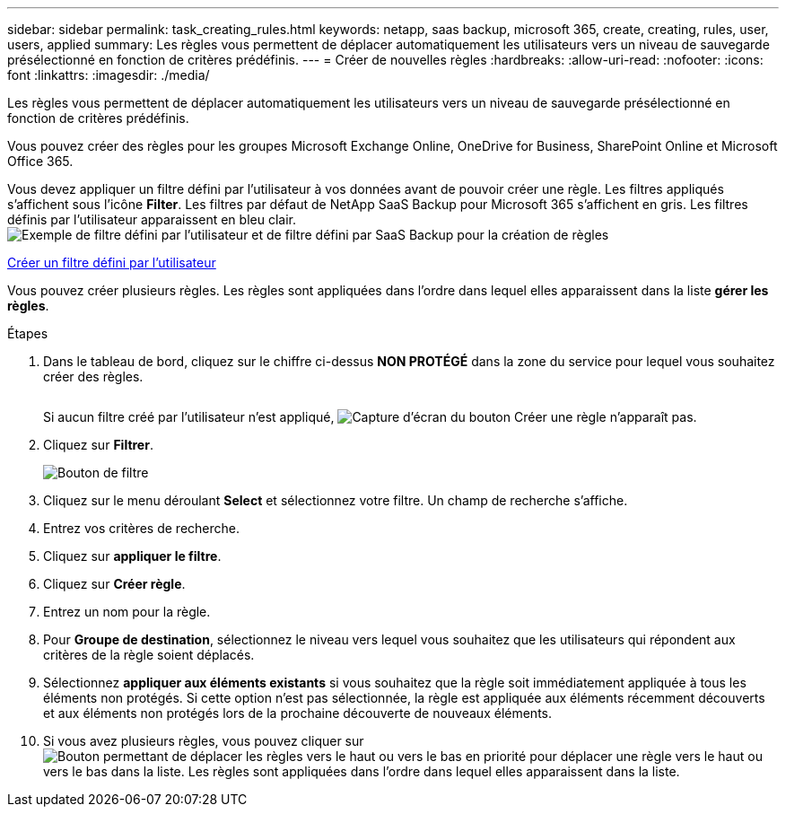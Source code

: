 ---
sidebar: sidebar 
permalink: task_creating_rules.html 
keywords: netapp, saas backup, microsoft 365, create, creating, rules, user, users, applied 
summary: Les règles vous permettent de déplacer automatiquement les utilisateurs vers un niveau de sauvegarde présélectionné en fonction de critères prédéfinis. 
---
= Créer de nouvelles règles
:hardbreaks:
:allow-uri-read: 
:nofooter: 
:icons: font
:linkattrs: 
:imagesdir: ./media/


[role="lead"]
Les règles vous permettent de déplacer automatiquement les utilisateurs vers un niveau de sauvegarde présélectionné en fonction de critères prédéfinis.

Vous pouvez créer des règles pour les groupes Microsoft Exchange Online, OneDrive for Business, SharePoint Online et Microsoft Office 365.

Vous devez appliquer un filtre défini par l'utilisateur à vos données avant de pouvoir créer une règle. Les filtres appliqués s'affichent sous l'icône *Filter*. Les filtres par défaut de NetApp SaaS Backup pour Microsoft 365 s'affichent en gris. Les filtres définis par l'utilisateur apparaissent en bleu clair.image:rules.gif["Exemple de filtre défini par l'utilisateur et de filtre défini par SaaS Backup pour la création de règles"]

<<task_creating_user_defined_filter.adoc#creating-user-defined-filter,Créer un filtre défini par l'utilisateur>>

Vous pouvez créer plusieurs règles. Les règles sont appliquées dans l'ordre dans lequel elles apparaissent dans la liste *gérer les règles*.

.Étapes
. Dans le tableau de bord, cliquez sur le chiffre ci-dessus *NON PROTÉGÉ* dans la zone du service pour lequel vous souhaitez créer des règles.
+
image:number_protected_unprotected.gif[""]

+
Si aucun filtre créé par l'utilisateur n'est appliqué, image:create_rule.gif["Capture d'écran du bouton Créer une règle"] n'apparaît pas.

. Cliquez sur *Filtrer*.
+
image:filter.gif["Bouton de filtre"]

. Cliquez sur le menu déroulant *Select* et sélectionnez votre filtre. Un champ de recherche s'affiche.
. Entrez vos critères de recherche.
. Cliquez sur *appliquer le filtre*.
. Cliquez sur *Créer règle*.
. Entrez un nom pour la règle.
. Pour *Groupe de destination*, sélectionnez le niveau vers lequel vous souhaitez que les utilisateurs qui répondent aux critères de la règle soient déplacés.
. Sélectionnez *appliquer aux éléments existants* si vous souhaitez que la règle soit immédiatement appliquée à tous les éléments non protégés. Si cette option n'est pas sélectionnée, la règle est appliquée aux éléments récemment découverts et aux éléments non protégés lors de la prochaine découverte de nouveaux éléments.
. Si vous avez plusieurs règles, vous pouvez cliquer sur image:up_down_rules_icon.gif["Bouton permettant de déplacer les règles vers le haut ou vers le bas en priorité"] pour déplacer une règle vers le haut ou vers le bas dans la liste. Les règles sont appliquées dans l'ordre dans lequel elles apparaissent dans la liste.

